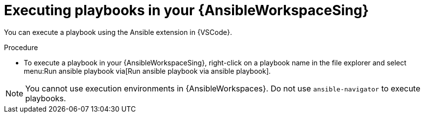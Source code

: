 :_mod-docs-content-type: PROCEDURE

[id="devspaces-execute-playbooks_{context}"]
= Executing playbooks in your {AnsibleWorkspaceSing}

You can execute a playbook using the Ansible extension in {VSCode}.

.Procedure

* To execute a playbook in your {AnsibleWorkspaceSing}, right-click on a playbook name in the file explorer and select menu:Run ansible playbook via[Run ansible playbook via ansible playbook].

[NOTE]
====
You cannot use execution environments in {AnsibleWorkspaces}.
Do not use `ansible-navigator` to execute playbooks.
====

